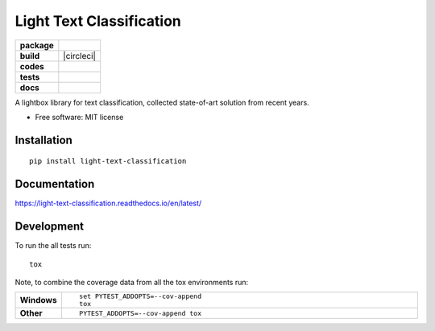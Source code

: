 =========================
Light Text Classification
=========================

.. start-badges

.. list-table::
    :stub-columns: 1

    * - package
      - | |version| |wheel| |supported-versions| |supported-implementations|
    * - build
      - | |travis| |appveyor| |circleci| |requires| 
    * - codes
      - | |commits-since| |zenodo|
    * - tests
      - | |codecov| |coveralls|
    * - docs
      - | |docs|


.. |docs| image:: https://readthedocs.org/projects/light-text-classification/badge/?style=flat
    :target: https://readthedocs.org/projects/light-text-classification
    :alt: Documentation Status


.. |travis| image:: https://travis-ci.org/classtag/light-text-classification.svg?branch=master
    :alt: Travis-CI Build Status
    :target: https://travis-ci.org/classtag/light-text-classification

.. |appveyor| image:: https://ci.appveyor.com/api/projects/status/github/classtag/light-text-classification?branch=master&svg=true
    :alt: AppVeyor Build Status
    :target: https://ci.appveyor.com/project/classtag/light-text-classification

.. |circleci| image:: https://circleci.com/gh/classtag/light-text-classification/tree/master.svg?style=svg&circle-token=:circle-token
    :alt: CircleCI Build Status
    :target https://circleci.com/gh/classtag/light-text-classification

.. |requires| image:: https://requires.io/github/classtag/light-text-classification/requirements.svg?branch=master
    :alt: Requirements Status
    :target: https://requires.io/github/classtag/light-text-classification/requirements/?branch=master

.. |codecov| image:: https://codecov.io/github/classtag/light-text-classification/coverage.svg?branch=master
    :alt: Coverage Status
    :target: https://codecov.io/github/classtag/light-text-classification

.. |coveralls| image:: https://coveralls.io/repos/github/classtag/light-text-classification/badge.svg
    :alt: Test Coverage History & Statistics
    :target: https://coveralls.io/github/classtag/light-text-classification


.. |version| image:: https://img.shields.io/pypi/v/light-text-classification.svg
    :alt: PyPI Package latest release
    :target: https://pypi.org/project/light-text-classification

.. |commits-since| image:: https://img.shields.io/github/commits-since/classtag/light-text-classification/v0.1.0.svg
    :alt: Commits since latest release
    :target: https://github.com/classtag/light-text-classification/compare/v0.1.0...master

.. |wheel| image:: https://img.shields.io/pypi/wheel/light-text-classification.svg
    :alt: PyPI Wheel
    :target: https://pypi.org/project/light-text-classification

.. |supported-versions| image:: https://img.shields.io/pypi/pyversions/light-text-classification.svg
    :alt: Supported versions
    :target: https://pypi.org/project/light-text-classification

.. |supported-implementations| image:: https://img.shields.io/pypi/implementation/light-text-classification.svg
    :alt: Supported implementations
    :target: https://pypi.org/project/light-text-classification

.. |zenodo| image:: https://zenodo.org/badge/21369/classtag/light-text-classification.svg
    :alt: Release management
    :target: https://zenodo.org/badge/latestdoi/21369/classtag/light-text-classification

.. end-badges

A lightbox library for text classification, collected state-of-art solution from recent years.

* Free software: MIT license

Installation
============

::

    pip install light-text-classification

Documentation
=============


https://light-text-classification.readthedocs.io/en/latest/


Development
===========

To run the all tests run::

    tox

Note, to combine the coverage data from all the tox environments run:

.. list-table::
    :widths: 10 120
    :stub-columns: 1

    - - Windows
      - ::

            set PYTEST_ADDOPTS=--cov-append
            tox

    - - Other
      - ::

            PYTEST_ADDOPTS=--cov-append tox
